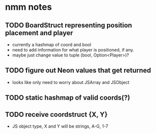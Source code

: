 * nmm notes
** TODO BoardStruct representing position placement and player
   - currently a hashmap of coord and bool
   - need to add information for what player is positioned, if any.
   - maybe just change value to tuple (bool, Option<Player>)?
** TODO figure out Neon values that get returned
   - looks like only need to worry about JSArray and JSObject
** TODO static hashmap of valid coords(?)
** TODO receive coordstruct {X, Y}
   - JS object type, X and Y will be strings, A-G, 1-7
